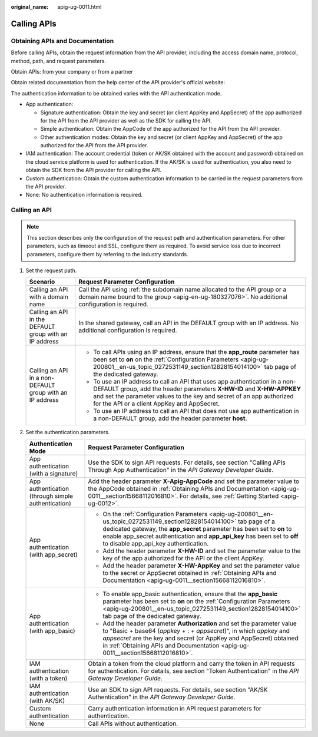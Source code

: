 :original_name: apig-ug-0011.html

.. _apig-ug-0011:

Calling APIs
============

.. _apig-ug-0011__section15668112016810:

Obtaining APIs and Documentation
--------------------------------

Before calling APIs, obtain the request information from the API provider, including the access domain name, protocol, method, path, and request parameters.

Obtain APIs: from your company or from a partner

Obtain related documentation from the help center of the API provider's official website:

The authentication information to be obtained varies with the API authentication mode.

-  App authentication:

   -  Signature authentication: Obtain the key and secret (or client AppKey and AppSecret) of the app authorized for the API from the API provider as well as the SDK for calling the API.
   -  Simple authentication: Obtain the AppCode of the app authorized for the API from the API provider.
   -  Other authentication modes: Obtain the key and secret (or client AppKey and AppSecret) of the app authorized for the API from the API provider.

-  IAM authentication: The account credential (token or AK/SK obtained with the account and password) obtained on the cloud service platform is used for authentication. If the AK/SK is used for authentication, you also need to obtain the SDK from the API provider for calling the API.
-  Custom authentication: Obtain the custom authentication information to be carried in the request parameters from the API provider.
-  None: No authentication information is required.

.. _apig-ug-0011__section14411121782210:

Calling an API
--------------

.. note::

   This section describes only the configuration of the request path and authentication parameters. For other parameters, such as timeout and SSL, configure them as required. To avoid service loss due to incorrect parameters, configure them by referring to the industry standards.

#. Set the request path.

   +----------------------------------------------------------+-----------------------------------------------------------------------------------------------------------------------------------------------------------------------------------------------------------------------------------------------------------------------------+
   | Scenario                                                 | Request Parameter Configuration                                                                                                                                                                                                                                             |
   +==========================================================+=============================================================================================================================================================================================================================================================================+
   | Calling an API with a domain name                        | Call the API using :ref:`the subdomain name allocated to the API group or a domain name bound to the group <apig-en-ug-180327076>`. No additional configuration is required.                                                                                                |
   +----------------------------------------------------------+-----------------------------------------------------------------------------------------------------------------------------------------------------------------------------------------------------------------------------------------------------------------------------+
   | Calling an API in the DEFAULT group with an IP address   | In the shared gateway, call an API in the DEFAULT group with an IP address. No additional configuration is required.                                                                                                                                                        |
   +----------------------------------------------------------+-----------------------------------------------------------------------------------------------------------------------------------------------------------------------------------------------------------------------------------------------------------------------------+
   | Calling an API in a non-DEFAULT group with an IP address | -  To call APIs using an IP address, ensure that the **app_route** parameter has been set to **on** on the :ref:`Configuration Parameters <apig-ug-200801__en-us_topic_0272531149_section12828154014100>` tab page of the dedicated gateway.                                |
   |                                                          | -  To use an IP address to call an API that uses app authentication in a non-DEFAULT group, add the header parameters **X-HW-ID** and **X-HW-APPKEY** and set the parameter values to the key and secret of an app authorized for the API or a client AppKey and AppSecret. |
   |                                                          | -  To use an IP address to call an API that does not use app authentication in a non-DEFAULT group, add the header parameter **host**.                                                                                                                                      |
   +----------------------------------------------------------+-----------------------------------------------------------------------------------------------------------------------------------------------------------------------------------------------------------------------------------------------------------------------------+

#. Set the authentication parameters.

   +----------------------------------------------------+----------------------------------------------------------------------------------------------------------------------------------------------------------------------------------------------------------------------------------------------------------------------------------------------------------------------+
   | Authentication Mode                                | Request Parameter Configuration                                                                                                                                                                                                                                                                                      |
   +====================================================+======================================================================================================================================================================================================================================================================================================================+
   | App authentication (with a signature)              | Use the SDK to sign API requests. For details, see section "Calling APIs Through App Authentication" in the *API Gateway Developer Guide*.                                                                                                                                                                           |
   +----------------------------------------------------+----------------------------------------------------------------------------------------------------------------------------------------------------------------------------------------------------------------------------------------------------------------------------------------------------------------------+
   | App authentication (through simple authentication) | Add the header parameter **X-Apig-AppCode** and set the parameter value to the AppCode obtained in :ref:`Obtaining APIs and Documentation <apig-ug-0011__section15668112016810>`. For details, see :ref:`Getting Started <apig-ug-0012>`.                                                                            |
   +----------------------------------------------------+----------------------------------------------------------------------------------------------------------------------------------------------------------------------------------------------------------------------------------------------------------------------------------------------------------------------+
   | App authentication (with app_secret)               | -  On the :ref:`Configuration Parameters <apig-ug-200801__en-us_topic_0272531149_section12828154014100>` tab page of a dedicated gateway, the **app_secret** parameter has been set to **on** to enable app_secret authentication and **app_api_key** has been set to **off** to disable app_api_key authentication. |
   |                                                    | -  Add the header parameter **X-HW-ID** and set the parameter value to the key of the app authorized for the API or the client AppKey.                                                                                                                                                                               |
   |                                                    | -  Add the header parameter **X-HW-AppKey** and set the parameter value to the secret or AppSecret obtained in :ref:`Obtaining APIs and Documentation <apig-ug-0011__section15668112016810>`.                                                                                                                        |
   +----------------------------------------------------+----------------------------------------------------------------------------------------------------------------------------------------------------------------------------------------------------------------------------------------------------------------------------------------------------------------------+
   | App authentication (with app_basic)                | -  To enable app_basic authentication, ensure that the **app_basic** parameter has been set to **on** on the :ref:`Configuration Parameters <apig-ug-200801__en-us_topic_0272531149_section12828154014100>` tab page of the dedicated gateway.                                                                       |
   |                                                    | -  Add the header parameter **Authorization** and set the parameter value to "Basic + base64 (*appkey* + : + *appsecret*)", in which *appkey* and *appsecret* are the key and secret (or AppKey and AppSecret) obtained in :ref:`Obtaining APIs and Documentation <apig-ug-0011__section15668112016810>`.            |
   +----------------------------------------------------+----------------------------------------------------------------------------------------------------------------------------------------------------------------------------------------------------------------------------------------------------------------------------------------------------------------------+
   | IAM authentication (with a token)                  | Obtain a token from the cloud platform and carry the token in API requests for authentication. For details, see section "Token Authentication" in the *API Gateway Developer Guide*.                                                                                                                                 |
   +----------------------------------------------------+----------------------------------------------------------------------------------------------------------------------------------------------------------------------------------------------------------------------------------------------------------------------------------------------------------------------+
   | IAM authentication (with AK/SK)                    | Use an SDK to sign API requests. For details, see section "AK/SK Authentication" in the *API Gateway Developer Guide*.                                                                                                                                                                                               |
   +----------------------------------------------------+----------------------------------------------------------------------------------------------------------------------------------------------------------------------------------------------------------------------------------------------------------------------------------------------------------------------+
   | Custom authentication                              | Carry authentication information in API request parameters for authentication.                                                                                                                                                                                                                                       |
   +----------------------------------------------------+----------------------------------------------------------------------------------------------------------------------------------------------------------------------------------------------------------------------------------------------------------------------------------------------------------------------+
   | None                                               | Call APIs without authentication.                                                                                                                                                                                                                                                                                    |
   +----------------------------------------------------+----------------------------------------------------------------------------------------------------------------------------------------------------------------------------------------------------------------------------------------------------------------------------------------------------------------------+
